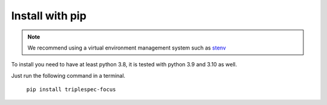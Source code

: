 Install with pip
################

.. note::

   We recommend using a virtual environment management system such as
   `stenv <https://github.com/spacetelescope/stenv>`_


To install you need to have at least python 3.8, it is tested with python 3.9 and 3.10 as well.

Just run the following command in a terminal.

   ``pip install triplespec-focus``
